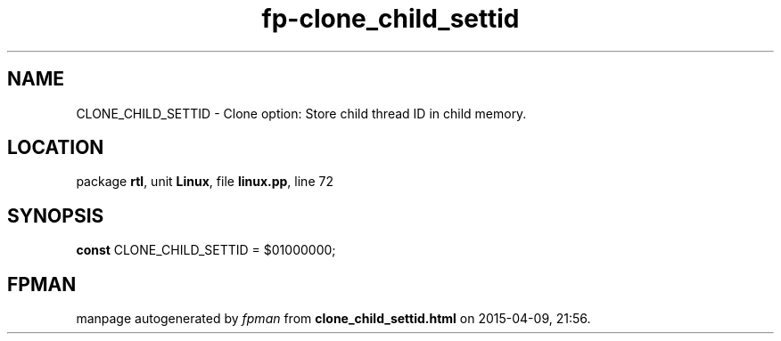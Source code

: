 .\" file autogenerated by fpman
.TH "fp-clone_child_settid" 3 "2014-03-14" "fpman" "Free Pascal Programmer's Manual"
.SH NAME
CLONE_CHILD_SETTID - Clone option: Store child thread ID in child memory.
.SH LOCATION
package \fBrtl\fR, unit \fBLinux\fR, file \fBlinux.pp\fR, line 72
.SH SYNOPSIS
\fBconst\fR CLONE_CHILD_SETTID = $01000000;

.SH FPMAN
manpage autogenerated by \fIfpman\fR from \fBclone_child_settid.html\fR on 2015-04-09, 21:56.

